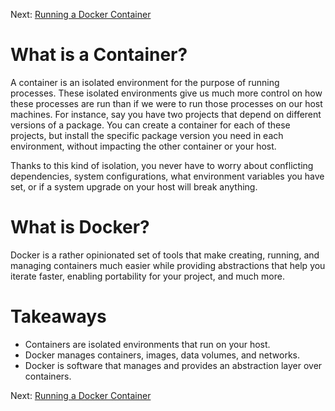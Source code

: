 Next: [[https://github.com/jenterkin/docker-microservice-example/tree/02-running-a-docker-container][Running a Docker Container]]

* What is a Container?
  A container is an isolated environment for the purpose of running processes. These isolated environments give us much more control on how these processes are run than if we were to run those processes on our host machines. For instance, say you have two projects that depend on different versions of a package. You can create a container for each of these projects, but install the specific package version you need in each environment, without impacting the other container or your host.

  Thanks to this kind of isolation, you never have to worry about conflicting dependencies, system configurations, what environment variables you have set, or if a system upgrade on your host will break anything.

* What is Docker?
  Docker is a rather opinionated set of tools that make creating, running, and managing containers much easier while providing abstractions that help you iterate faster, enabling portability for your project, and much more.

* Takeaways
- Containers are isolated environments that run on your host.
- Docker manages containers, images, data volumes, and networks.
- Docker is software that manages and provides an abstraction layer over containers.

Next: [[https://github.com/jenterkin/docker-microservice-example/tree/02-running-a-docker-container][Running a Docker Container]]

